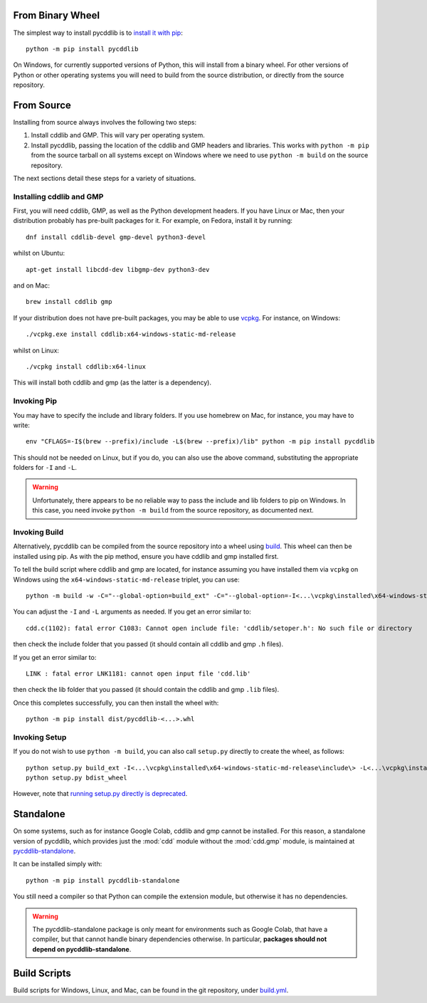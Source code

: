 From Binary Wheel
~~~~~~~~~~~~~~~~~

The simplest way to install pycddlib is to
`install it with pip <https://packaging.python.org/en/latest/tutorials/installing-packages/>`_::

    python -m pip install pycddlib

On Windows, for currently supported versions of Python,
this will install from a binary wheel.
For other versions of Python or other operating systems
you will need to build from the source distribution,
or directly from the source repository.

From Source
~~~~~~~~~~~

Installing from source always involves the following two steps:

1. Install cddlib and GMP. This will vary per operating system.

2. Install pycddlib, passing the location of the cddlib and GMP
   headers and libraries. This works with ``python -m pip`` from the
   source tarball on all systems except on Windows where we need to
   use ``python -m build`` on the source repository.

The next sections detail these steps for a variety of situations.
   
Installing cddlib and GMP
*************************

First, you will need cddlib, GMP,
as well as the Python development headers.
If you have Linux or Mac, then your
distribution probably has pre-built packages for it. For example, on
Fedora, install it by running::

    dnf install cddlib-devel gmp-devel python3-devel

whilst on Ubuntu::

    apt-get install libcdd-dev libgmp-dev python3-dev

and on Mac::

    brew install cddlib gmp

If your distribution does not have pre-built packages,
you may be able to use `vcpkg <https://github.com/microsoft/vcpkg>`_.
For instance, on Windows::

    ./vcpkg.exe install cddlib:x64-windows-static-md-release

whilst on Linux::

    ./vcpkg install cddlib:x64-linux

This will install both cddlib and gmp (as the latter is a dependency).

Invoking Pip
************

You may have to specify the include and library folders.
If you use homebrew on Mac, for instance, you may have to write::

  env "CFLAGS=-I$(brew --prefix)/include -L$(brew --prefix)/lib" python -m pip install pycddlib

This should not be needed on Linux, but if you do,
you can also use the above command,
substituting the appropriate folders for ``-I`` and ``-L``.

.. warning::

    Unfortunately, there appears to be no reliable way to pass the include and lib folders
    to pip on Windows.
    In this case, you need invoke ``python -m build``
    from the source repository,
    as documented next.

Invoking Build
**************

Alternatively,
pycddlib can be compiled from the source repository
into a wheel using `build <https://pypi.org/project/build/>`_.
This wheel can then be installed using pip.
As with the pip method, ensure you have cddlib and gmp installed first.

To tell the build script where cddlib and gmp are located,
for instance assuming you have installed them via ``vcpkg`` on Windows
using the ``x64-windows-static-md-release`` triplet,
you can use::

    python -m build -w -C="--global-option=build_ext" -C="--global-option=-I<...\vcpkg\installed\x64-windows-static-md-release\include\>" -C="--global-option=-L<...\vcpkg\installed\x64-windows-static-md-release\lib\>"

You can adjust the ``-I`` and ``-L`` arguments as needed.
If you get an error similar to::

    cdd.c(1102): fatal error C1083: Cannot open include file: 'cddlib/setoper.h': No such file or directory

then check the include folder that you passed (it should contain all cddlib and gmp ``.h`` files).

If you get an error similar to::

    LINK : fatal error LNK1181: cannot open input file 'cdd.lib'

then check the lib folder that you passed (it should contain the cddlib and gmp ``.lib`` files).

Once this completes successfully, you can then install the wheel with::

    python -m pip install dist/pycddlib-<...>.whl

Invoking Setup
**************

If you do not wish to use ``python -m build``,
you can also call ``setup.py`` directly to create the wheel, as follows::

    python setup.py build_ext -I<...\vcpkg\installed\x64-windows-static-md-release\include\> -L<...\vcpkg\installed\x64-windows-static-md-release\lib\>
    python setup.py bdist_wheel

However, note that
`running setup.py directly is deprecated <https://blog.ganssle.io/articles/2021/10/setup-py-deprecated.html>`_.

Standalone
~~~~~~~~~~

On some systems, such as for instance Google Colab,
cddlib and gmp cannot be installed.
For this reason, a standalone version of pycddlib,
which provides just the :mod:`cdd` module
without the :mod:`cdd.gmp` module,
is maintained at
`pycddlib-standalone <https://github.com/mcmtroffaes/pycddlib-standalone>`_.

It can be installed simply with::

    python -m pip install pycddlib-standalone

You still need a compiler so that Python can compile the extension module,
but otherwise it has no dependencies.

.. warning::

    The pycddlib-standalone package is only meant for environments
    such as Google Colab, that have a compiler,
    but that cannot handle binary dependencies otherwise.
    In particular,
    **packages should not depend on pycddlib-standalone**.

Build Scripts
~~~~~~~~~~~~~

Build scripts for Windows, Linux, and Mac,
can be found in the git repository,
under `build.yml <https://github.com/mcmtroffaes/pycddlib/blob/develop/.github/workflows/build.yml>`_.
